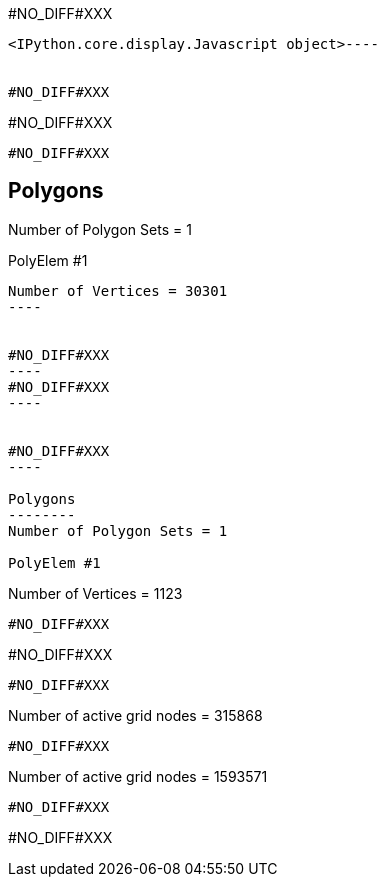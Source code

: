 #NO_DIFF#XXX
----

<IPython.core.display.Javascript object>----


#NO_DIFF#XXX
----
#NO_DIFF#XXX
----


#NO_DIFF#XXX
----

Polygons
--------
Number of Polygon Sets = 1

PolyElem #1
...........
Number of Vertices = 30301
----


#NO_DIFF#XXX
----
#NO_DIFF#XXX
----


#NO_DIFF#XXX
----

Polygons
--------
Number of Polygon Sets = 1

PolyElem #1
...........
Number of Vertices = 1123
----


#NO_DIFF#XXX
----
#NO_DIFF#XXX
----


#NO_DIFF#XXX
----
Number of active grid nodes = 315868
----


#NO_DIFF#XXX
----
Number of active grid nodes = 1593571
----


#NO_DIFF#XXX
----
#NO_DIFF#XXX
----
